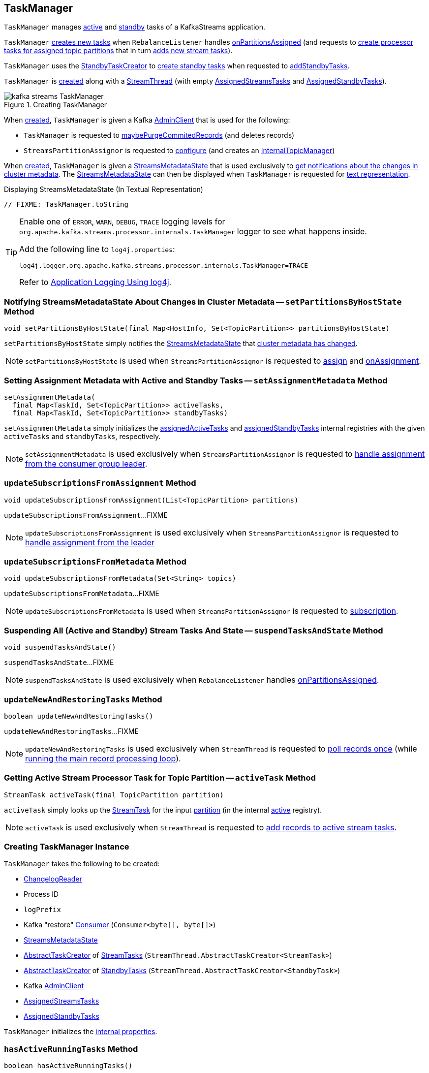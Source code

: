 == [[TaskManager]] TaskManager

`TaskManager` manages <<active, active>> and <<standby, standby>> tasks of a KafkaStreams application.

`TaskManager` <<createTasks, creates new tasks>> when `RebalanceListener` handles link:kafka-streams-StreamThread-RebalanceListener.adoc#onPartitionsAssigned[onPartitionsAssigned] (and requests to <<createTasks, create processor tasks for assigned topic partitions>> that in turn <<addStreamTasks, adds new stream tasks>>).

`TaskManager` uses the <<standbyTaskCreator, StandbyTaskCreator>> to <<kafka-streams-internals-StandbyTaskCreator.adoc#createTasks, create standby tasks>> when requested to <<addStandbyTasks, addStandbyTasks>>.

`TaskManager` is <<creating-instance, created>> along with a <<kafka-streams-internals-StreamThread.adoc#create, StreamThread>> (with empty <<active, AssignedStreamsTasks>> and <<standby, AssignedStandbyTasks>>).

.Creating TaskManager
image::images/kafka-streams-TaskManager.png[align="center"]

When <<creating-instance, created>>, `TaskManager` is given a Kafka <<adminClient, AdminClient>> that is used for the following:

* `TaskManager` is requested to <<maybePurgeCommitedRecords, maybePurgeCommitedRecords>> (and deletes records)

* `StreamsPartitionAssignor` is requested to <<kafka-streams-internals-StreamsPartitionAssignor.adoc#configure, configure>> (and creates an <<kafka-streams-internals-StreamsPartitionAssignor.adoc#internalTopicManager, InternalTopicManager>>)

When <<creating-instance, created>>, `TaskManager` is given a <<streamsMetadataState, StreamsMetadataState>> that is used exclusively to <<setPartitionsByHostState, get notifications about the changes in cluster metadata>>. The <<streamsMetadataState, StreamsMetadataState>> can then be displayed when `TaskManager` is requested for <<toString, text representation>>.

.Displaying StreamsMetadataState (In Textual Representation)
[source, scala]
----
// FIXME: TaskManager.toString
----

[[logging]]
[TIP]
====
Enable one of `ERROR`, `WARN`, `DEBUG`, `TRACE` logging levels for `org.apache.kafka.streams.processor.internals.TaskManager` logger to see what happens inside.

Add the following line to `log4j.properties`:

```
log4j.logger.org.apache.kafka.streams.processor.internals.TaskManager=TRACE
```

Refer to link:kafka-logging.adoc#log4j.properties[Application Logging Using log4j].
====

=== [[setPartitionsByHostState]] Notifying StreamsMetadataState About Changes in Cluster Metadata -- `setPartitionsByHostState` Method

[source, java]
----
void setPartitionsByHostState(final Map<HostInfo, Set<TopicPartition>> partitionsByHostState)
----

`setPartitionsByHostState` simply notifies the <<streamsMetadataState, StreamsMetadataState>> that <<kafka-streams-StreamsMetadataState.adoc#onChange, cluster metadata has changed>>.

NOTE: `setPartitionsByHostState` is used when `StreamsPartitionAssignor` is requested to <<kafka-streams-internals-StreamsPartitionAssignor.adoc#assign, assign>> and <<kafka-streams-internals-StreamsPartitionAssignor.adoc#onAssignment, onAssignment>>.

=== [[setAssignmentMetadata]] Setting Assignment Metadata with Active and Standby Tasks -- `setAssignmentMetadata` Method

[source, java]
----
setAssignmentMetadata(
  final Map<TaskId, Set<TopicPartition>> activeTasks,
  final Map<TaskId, Set<TopicPartition>> standbyTasks)
----

`setAssignmentMetadata` simply initializes the <<assignedActiveTasks, assignedActiveTasks>> and <<assignedStandbyTasks, assignedStandbyTasks>> internal registries with the given `activeTasks` and `standbyTasks`, respectively.

NOTE: `setAssignmentMetadata` is used exclusively when `StreamsPartitionAssignor` is requested to <<kafka-streams-internals-StreamsPartitionAssignor.adoc#onAssignment, handle assignment from the consumer group leader>>.

=== [[updateSubscriptionsFromAssignment]] `updateSubscriptionsFromAssignment` Method

[source, java]
----
void updateSubscriptionsFromAssignment(List<TopicPartition> partitions)
----

`updateSubscriptionsFromAssignment`...FIXME

NOTE: `updateSubscriptionsFromAssignment` is used exclusively when `StreamsPartitionAssignor` is requested to link:kafka-streams-internals-StreamsPartitionAssignor.adoc#onAssignment[handle assignment from the leader]

=== [[updateSubscriptionsFromMetadata]] `updateSubscriptionsFromMetadata` Method

[source, java]
----
void updateSubscriptionsFromMetadata(Set<String> topics)
----

`updateSubscriptionsFromMetadata`...FIXME

NOTE: `updateSubscriptionsFromMetadata` is used when `StreamsPartitionAssignor` is requested to link:kafka-streams-internals-StreamsPartitionAssignor.adoc#subscription[subscription].

=== [[suspendTasksAndState]] Suspending All (Active and Standby) Stream Tasks And State -- `suspendTasksAndState` Method

[source, java]
----
void suspendTasksAndState()
----

`suspendTasksAndState`...FIXME

NOTE: `suspendTasksAndState` is used exclusively when `RebalanceListener` handles link:kafka-streams-StreamThread-RebalanceListener.adoc#onPartitionsAssigned[onPartitionsAssigned].

=== [[updateNewAndRestoringTasks]] `updateNewAndRestoringTasks` Method

[source, java]
----
boolean updateNewAndRestoringTasks()
----

`updateNewAndRestoringTasks`...FIXME

NOTE: `updateNewAndRestoringTasks` is used exclusively when `StreamThread` is requested to <<kafka-streams-internals-StreamThread.adoc#runOnce, poll records once>> (while <<kafka-streams-internals-StreamThread.adoc#runLoop, running the main record processing loop>>).

=== [[activeTask]] Getting Active Stream Processor Task for Topic Partition -- `activeTask` Method

[source, java]
----
StreamTask activeTask(final TopicPartition partition)
----

`activeTask` simply looks up the <<kafka-streams-internals-StreamTask.adoc#, StreamTask>> for the input https://kafka.apache.org/22/javadoc/org/apache/kafka/common/TopicPartition.html[partition] (in the internal <<active, active>> registry).

NOTE: `activeTask` is used exclusively when `StreamThread` is requested to <<kafka-streams-internals-StreamThread.adoc#addRecordsToTasks, add records to active stream tasks>>.

=== [[creating-instance]] Creating TaskManager Instance

`TaskManager` takes the following to be created:

* [[changelogReader]] <<kafka-streams-ChangelogReader.adoc#, ChangelogReader>>
* [[processId]] Process ID
* [[logPrefix]] `logPrefix`
* [[restoreConsumer]] Kafka "restore" https://kafka.apache.org/22/javadoc/org/apache/kafka/clients/consumer/KafkaConsumer.html[Consumer] (`Consumer<byte[], byte[]>`)
* [[streamsMetadataState]] <<kafka-streams-StreamsMetadataState.adoc#, StreamsMetadataState>>
* [[taskCreator]] <<kafka-streams-internals-AbstractTaskCreator.adoc#, AbstractTaskCreator>> of <<kafka-streams-internals-StreamTask.adoc#, StreamTasks>> (`StreamThread.AbstractTaskCreator<StreamTask>`)
* [[standbyTaskCreator]] <<kafka-streams-internals-AbstractTaskCreator.adoc#, AbstractTaskCreator>> of <<kafka-streams-internals-StandbyTask.adoc#, StandbyTasks>> (`StreamThread.AbstractTaskCreator<StandbyTask>`)
* [[adminClient]] Kafka https://kafka.apache.org/22/javadoc/org/apache/kafka/clients/admin/AdminClient.html[AdminClient]
* [[active]] <<kafka-streams-AssignedStreamsTasks.adoc#, AssignedStreamsTasks>>
* [[standby]] <<kafka-streams-AssignedStandbyTasks.adoc#, AssignedStandbyTasks>>

`TaskManager` initializes the <<internal-properties, internal properties>>.

=== [[hasActiveRunningTasks]] `hasActiveRunningTasks` Method

[source, java]
----
boolean hasActiveRunningTasks()
----

`hasActiveRunningTasks` simply asks <<active, AssignedStreamsTasks>> whether it link:kafka-streams-internals-AssignedTasks.adoc#hasRunningTasks[has any tasks registered or not].

.TaskManager and AssignedStreamsTasks
image::images/kafka-streams-TaskManager-hasActiveRunningTasks.png[align="center"]

NOTE: `hasActiveRunningTasks` is used exclusively when `StreamThread` is requested to link:kafka-streams-internals-StreamThread.adoc#runOnce[consume records once] (and there are records to be processed).

=== [[hasStandbyRunningTasks]] `hasStandbyRunningTasks` Method

[source, java]
----
boolean hasStandbyRunningTasks()
----

`hasStandbyRunningTasks` simply asks <<standby, AssignedStandbyTasks>> whether it link:kafka-streams-internals-AssignedTasks.adoc#hasRunningTasks[has any tasks registered or not].

.TaskManager and AssignedStandbyTasks
image::images/kafka-streams-TaskManager-hasStandbyRunningTasks.png[align="center"]

NOTE: `hasStandbyRunningTasks` is used exclusively when `StreamThread` is requested to link:kafka-streams-internals-StreamThread.adoc#maybeUpdateStandbyTasks[maybeUpdateStandbyTasks] (while link:kafka-streams-internals-StreamThread.adoc#runOnce[consuming records once]).

=== [[createTasks]] Creating Tasks for Assigned Partitions -- `createTasks` Method

[source, java]
----
void createTasks(final Collection<TopicPartition> assignment)
----

.TaskManager.createTasks
image::images/kafka-streams-TaskManager-createTasks.png[align="center"]

`createTasks` requests the <<standby, AssignedStandbyTasks>> and the <<active, AssignedStreamsTasks>> to <<kafka-streams-internals-AssignedTasks.adoc#closeNonAssignedSuspendedTasks, closeNonAssignedSuspendedTasks>> (with the <<assignedStandbyTasks, assignedStandbyTasks>> and the <<assignedActiveTasks, assignedActiveTasks>>, respectively).

`createTasks` <<addStreamTasks, (re)creates the stream tasks>> for the input `assignment` partitions.

`createTasks` <<addStandbyTasks, addStandbyTasks>>.

`createTasks` prints out the following TRACE message to the logs:

```
Pausing partitions: [assignment]
```

In the end, `createTasks` requests the <<consumer, Kafka consumer>> to pause the `assignment` partitions.

NOTE: `createTasks` triggers `Consumer.pause` method that suspends fetching records from partitions until they have been resumed using `Consumer.resume`.

`createTasks` reports an `IllegalStateException` if the <<consumer, consumer>> is not defined (`null`):

```
stream-thread [threadClientId] consumer has not been initialized while adding stream tasks. This should not happen.
```

NOTE: `createTasks` is used exclusively when `RebalanceListener` is requested to <<kafka-streams-StreamThread-RebalanceListener.adoc#onPartitionsAssigned, handles an onPartitionsAssigned event>>.

=== [[addStreamTasks]] (Re)Creating Stream Tasks Per Assigned Partitions -- `addStreamTasks` Internal Method

[source, java]
----
void addStreamTasks(final Collection<TopicPartition> assignment)
----

`addStreamTasks` registers new stream tasks.

NOTE: `addStreamTasks` does nothing (and simply returns back) unless <<assignedActiveTasks, assignedActiveTasks>> has at least one task id.

.TaskManager.addStreamTasks
image::images/kafka-streams-TaskManager-addStreamTasks.png[align="center"]

`addStreamTasks` prints out the following DEBUG message to the logs:

```
Adding assigned tasks as active: [assignedActiveTasks]
```

For every task id in <<assignedActiveTasks, assignedActiveTasks>>, if the partitions of a task are all included in the input `assignment` partitions `addStreamTasks` requests <<active, AssignedStreamsTasks>> to <<maybeResumeSuspendedTask, maybeResumeSuspendedTask>> (passing in the task id and partitions). If negative, `addStreamTasks` records the task and partitions in a local registry of new tasks to be created.

If the partitions of a task are not all included in the input `assignment` partitions `addStreamTasks` prints out the following WARN message to the logs:

```
Task [taskId] owned partitions [partitions] are not contained in the assignment [assignment]
```

When there are new tasks to be created, `addStreamTasks` prints out the following TRACE message to the logs:

```
New active tasks to be created: [newTasks]
```

`addStreamTasks` then requests <<taskCreator, StreamThread.AbstractTaskCreator<StreamTask&gt;>> to <<kafka-streams-internals-AbstractTaskCreator.adoc#createTasks, createTasks>> for every new task (with the <<consumer, Kafka Consumer>>) and requests <<active, AssignedStreamsTasks>> to link:kafka-streams-internals-AssignedTasks.adoc#addNewTask[register a new task].

NOTE: `addStreamTasks` is used exclusively when `TaskManager` is requested to <<createTasks, create processor tasks for assigned topic partitions>>.

=== [[addStandbyTasks]] Adding Standby Tasks -- `addStandbyTasks` Internal Method

[source, java]
----
void addStandbyTasks()
----

`addStandbyTasks` registers new standby tasks.

NOTE: `addStandbyTasks` does nothing and simply exits when the <<assignedStandbyTasks, assignedStandbyTasks>> internal registry has no standby tasks assigned.

.TaskManager.addStandbyTasks
image::images/kafka-streams-TaskManager-addStandbyTasks.png[align="center"]

`addStandbyTasks` prints out the following DEBUG message to the logs:

```
Adding assigned standby tasks [assignedStandbyTasks]
```

For every task (id and partitions) in the <<assignedStandbyTasks, assignedStandbyTasks>> registry, `addStandbyTasks` requests <<standby, AssignedStandbyTasks>> to link:kafka-streams-internals-AssignedTasks.adoc#maybeResumeSuspendedTask[maybeResumeSuspendedTask] and, if negative, adds the task to tasks to be created in standby mode.

If no new tasks should be in standby mode, `addStandbyTasks` simply exits.

When there are new tasks to be in standby mode, `addStandbyTasks` prints out the following TRACE message to the logs:

```
New standby tasks to be created: [newStandbyTasks]
```

`addStandbyTasks` then requests <<standbyTaskCreator, StreamThread.AbstractTaskCreator<StandbyTask&gt;>> to <<kafka-streams-internals-AbstractTaskCreator.adoc#createTasks, createTasks>> for every new standby task (with the <<consumer, Kafka Consumer>>) and requests <<standby, AssignedStandbyTasks>> to link:kafka-streams-internals-AssignedTasks.adoc#addNewTask[register a new task].

NOTE: `addStandbyTasks` is used exclusively when `TaskManager` is requested to <<createTasks, create tasks for assigned topic partitions>>.

=== [[toString]] Describing Itself (Textual Representation) -- `toString` Method

[source, java]
----
String toString(final String indent)
----

`toString` gives a text representation with the following:

* "Active tasks:" followed by the link:kafka-streams-internals-AssignedTasks.adoc#toString[text representation] of <<active, AssignedStreamsTasks>>

* "Standby tasks:" followed by the link:kafka-streams-internals-AssignedTasks.adoc#toString[text representation] of <<standby, AssignedStandbyTasks>>

[source, scala]
----
FIXME toString in action
----

NOTE: `toString` is used exclusively when `StreamThread` is requested to <<kafka-streams-internals-StreamThread.adoc#toString, describe itself>>.

=== [[maybePurgeCommitedRecords]] `maybePurgeCommitedRecords` Method

[source, java]
----
void maybePurgeCommitedRecords()
----

`maybePurgeCommitedRecords`...FIXME

NOTE: `maybePurgeCommitedRecords` is used exclusively when `StreamThread` is requested to <<kafka-streams-internals-StreamThread.adoc#maybeCommit, maybeCommit>> (when `StreamThread` is requested to <<kafka-streams-internals-StreamThread.adoc#runOnce, poll records once>> in the <<kafka-streams-internals-StreamThread.adoc#runLoop, main record processing loop>>).

=== [[process]] Processing Records by Running Stream Tasks (One Record Per Task) -- `process` Method

[source, java]
----
int process()
----

`process` simply requests <<active, AssignedStreamsTasks>> to <<kafka-streams-AssignedStreamsTasks.adoc#process, request the running stream tasks to process a single record (per task)>>.

In the end, `process` gives the number of <<kafka-streams-internals-StreamTask.adoc#, stream tasks>> that processed a record.

NOTE: `process` is used exclusively when `StreamThread` is requested to <<kafka-streams-internals-StreamThread.adoc#processAndMaybeCommit, process records (with optional commit)>> (when requested to <<kafka-streams-internals-StreamThread.adoc#runOnce, poll records once>>).

=== [[maybeCommitActiveTasks]] Committing Active Running Stream Tasks that Requested It -- `maybeCommitActiveTasks` Method

[source, java]
----
int maybeCommitActiveTasks()
----

`maybeCommitActiveTasks` simply requests <<active, AssignedStreamsTasks>> to link:kafka-streams-AssignedStreamsTasks.adoc#maybeCommit[commit running stream tasks that requested it].

In the end, `maybeCommitActiveTasks` gives the number of running stream tasks that link:kafka-streams-internals-StreamTask.adoc#commitNeeded[needed a commit].

NOTE: `maybeCommitActiveTasks` is used exclusively when `StreamThread` is requested to link:kafka-streams-internals-StreamThread.adoc#processAndMaybeCommit[processAndMaybeCommit].

=== [[punctuate]] `punctuate` Method

[source, java]
----
int punctuate()
----

`punctuate` simply requests <<active, AssignedStreamsTasks>> to link:kafka-streams-AssignedStreamsTasks.adoc#punctuate[punctuate].

NOTE: `punctuate` is used exclusively when `StreamThread` is requested to link:kafka-streams-internals-StreamThread.adoc#punctuate[punctuate].

=== [[commitAll]] Committing Active and Standby Tasks -- `commitAll` Method

[source, java]
----
int commitAll()
----

`commitAll`...FIXME

NOTE: `commitAll` is used exclusively when `StreamThread` is requested to <<kafka-streams-internals-StreamThread.adoc#maybeCommit, commit all tasks (when commit interval elapsed)>>.

=== [[activeTaskIds]] `activeTaskIds` Method

[source, java]
----
Set<TaskId> activeTaskIds()
----

`activeTaskIds`...FIXME

NOTE: `activeTaskIds` is used when...FIXME

=== [[standbyTaskIds]] `standbyTaskIds` Method

[source, java]
----
Set<TaskId> standbyTaskIds()
----

`standbyTaskIds`...FIXME

NOTE: `standbyTaskIds` is used when...FIXME

=== [[cachedTasksIds]] `cachedTasksIds` Method

[source, java]
----
Set<TaskId> cachedTasksIds()
----

`cachedTasksIds`...FIXME

NOTE: `cachedTasksIds` is used when...FIXME

=== [[internal-properties]] Internal Properties

.TaskManager's Internal Properties (e.g. Registries, Counters and Flags)
[cols="30m,70",options="header",width="100%"]
|===
| Name
| Description

| assignedActiveTasks
a| [[assignedActiveTasks]]

[source, java]
----
Map<TaskId, Set<TopicPartition>> assignedActiveTasks
----

*Assigned active tasks* with the https://kafka.apache.org/22/javadoc/org/apache/kafka/common/TopicPartition.html[partitions] per <<kafka-streams-TaskId.adoc#, task id>>

Initialized when <<setAssignmentMetadata, setting assignment metadata with active and standby tasks>>

Used exclusively when `TaskManager` is requested to <<createTasks, create tasks for the assigned partitions>>

| assignedStandbyTasks
a| [[assignedStandbyTasks]]

[source, java]
----
Map<TaskId, Set<TopicPartition>> assignedStandbyTasks
----

*Assigned standby tasks* (as Kafka https://kafka.apache.org/22/javadoc/org/apache/kafka/common/TopicPartition.html[TopicPartitions] per <<kafka-streams-TaskId.adoc#, task id>>)

* Set when <<setAssignmentMetadata, setting assignment metadata with active and standby tasks>>

* Used when <<createTasks, creating processor tasks for assigned topic partitions>> (and <<addStandbyTasks, addStandbyTasks>>)

| cluster
a| [[cluster]] *Cluster metadata*, i.e. Kafka https://kafka.apache.org/22/javadoc/org/apache/kafka/common/Cluster.html[Cluster] with topic partitions

[[setClusterMetadata]]
* Set when `StreamsPartitionAssignor` does link:kafka-streams-internals-StreamsPartitionAssignor.adoc#assign[assign] and link:kafka-streams-internals-StreamsPartitionAssignor.adoc#onAssignment[onAssignment]

| consumer
a| [[consumer]] Kafka https://kafka.apache.org/22/javadoc/org/apache/kafka/clients/consumer/KafkaConsumer.html[Consumer] (`Consumer<byte[], byte[]>`)

[[setConsumer]]
Assigned right when `StreamThread` is link:kafka-streams-internals-StreamThread.adoc#create[created] (and corresponds to the link:kafka-streams-internals-StreamThread.adoc#consumer[Kafka consumer] from the link:kafka-streams-KafkaClientSupplier.adoc#getConsumer[KafkaClientSupplier] that was used to create the link:kafka-streams-KafkaStreams.adoc#creating-instance[KafkaStreams])

|===
